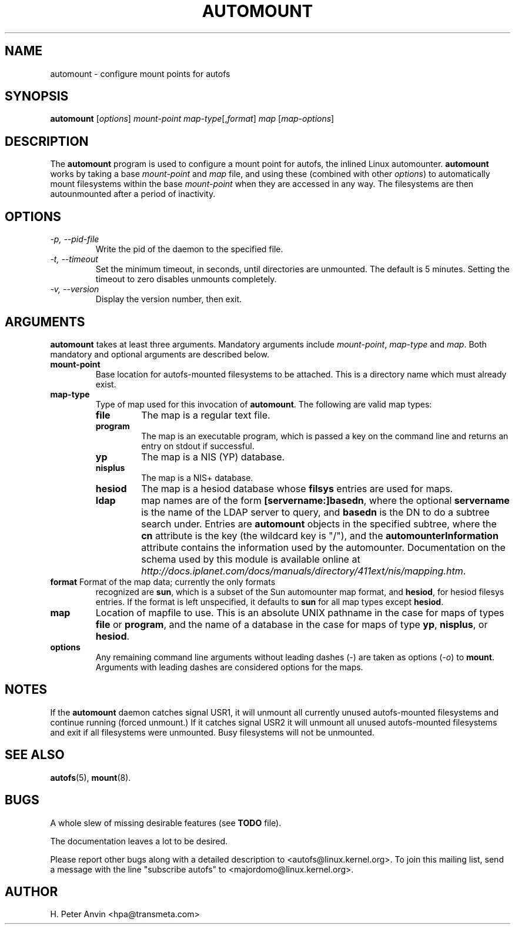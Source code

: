 .\" Linux man page by B. James Phillippe, 1997 <bryan@Terran.ORG>
.\"
.\" This page was written to contribute to the Linux kernel autofs
.\" implementation by H. Peter Anvin (1997).  It is loosly based on
.\" the documentation for mount(8) and amd(8) Linux manpages.
.\"
.\" This is free documentation.
.\"
.\" $Id: automount.8,v 1.7 2000/06/19 23:55:57 hpa Exp $
.\"
.TH AUTOMOUNT 8 "19 Jun 2000"
.SH NAME
automount \- configure mount points for autofs
.SH SYNOPSIS
\fBautomount\fP [\fIoptions\fP] \fImount-point\fP \fImap-type\fP[,\fIformat\fP] \fImap\fP [\fImap-options\fP]
.SH DESCRIPTION
The \fBautomount\fP program is used to configure a mount point for
autofs, the inlined Linux automounter.  \fBautomount\fP works by
taking a base \fImount-point\fP and \fImap\fP file, and using these 
(combined with other \fIoptions\fP) to automatically mount filesystems 
within the base \fImount-point\fP when they are accessed in any way.
The filesystems are then autounmounted after a period of inactivity.
.SH OPTIONS
.TP
.I "\-p, \-\-pid-file"
Write the pid of the daemon to the specified file.
.TP
.I "\-t, \-\-timeout"
Set the minimum timeout, in seconds, until directories are unmounted.
The default is 5 minutes.  Setting the timeout to zero disables
unmounts completely.
.TP
.I "\-v, \-\-version"
Display the version number, then exit.
.SH ARGUMENTS
\fBautomount\fP takes at least three arguments.  Mandatory arguments 
include \fImount-point\fP, \fImap-type\fP and \fImap\fP.  Both mandatory
and optional arguments are described below.
.TP
\fBmount-point\fP
Base location for autofs-mounted filesystems to be attached.  This is a
directory name which must already exist.
.TP
\fBmap-type\fP
Type of map used for this invocation of \fBautomount\fP.  The following are
valid map types:
.RS
.TP
.B file
The map is a regular text file.
.TP
.B program
The map is an executable program, which is passed a key on the command
line and returns an entry on stdout if successful.
.TP
.B yp
The map is a NIS (YP) database.
.TP
.B nisplus
The map is a NIS+ database.
.TP
.B hesiod
The map is a hesiod database whose
.B filsys
entries are used for maps.
.TP
.B ldap
map names are of the form \fB[servername:]basedn\fP, where the optional
\fBservername\fP is the name of the LDAP server to query, and \fBbasedn\fP is
the DN to do a subtree search under.  Entries are \fBautomount\fP objects in
the specified subtree, where the \fBcn\fP attribute is the key (the wildcard
key is "/"), and the \fBautomounterInformation\fP attribute contains the
information used by the automounter.  Documentation on the schema
used by this module is available online at
\fIhttp://docs.iplanet.com/docs/manuals/directory/411ext/nis/mapping.htm\fP.
.RE
.TP
\fBformat\fP Format of the map data; currently the only formats
recognized are \fBsun\fP, which is a subset of the Sun automounter map
format, and \fBhesiod\fP, for hesiod filesys entries.  If the format is
left unspecified, it defaults to \fBsun\fP for all map types except
\fBhesiod\fP.
.TP
\fBmap\fP
Location of mapfile to use.  This is an absolute UNIX pathname in the case
for maps of types \fBfile\fP or \fBprogram\fP, and the name of a database
in the case for maps of type \fByp\fP, \fBnisplus\fP, or \fBhesiod\fP.
.TP
\fBoptions\fP
Any remaining command line arguments without leading dashes (\-) are
taken as options (\fI\-o\fP) to \fBmount\fP.  Arguments with leading
dashes are considered options for the maps.
.SH NOTES
If the \fBautomount\fP daemon catches signal USR1, it will unmount all
currently unused autofs-mounted filesystems and continue running
(forced unmount.)  If it catches signal USR2 it will unmount all
unused autofs-mounted filesystems and exit if all filesystems were
unmounted.  Busy filesystems will not be unmounted.
.SH "SEE ALSO"
.BR autofs (5),
.BR mount (8).
.SH BUGS
A whole slew of missing desirable features (see \fBTODO\fP file).

The documentation leaves a lot to be desired.

Please report other bugs along with a detailed description to
<autofs@linux.kernel.org>.  To join this mailing list, send a message
with the line "subscribe autofs" to <majordomo@linux.kernel.org>.
.SH AUTHOR
H. Peter Anvin <hpa@transmeta.com>
